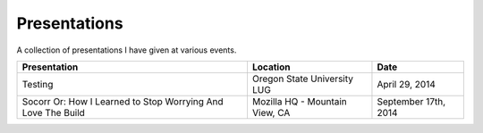 Presentations
=============

A collection of presentations I have given at various events.

.. list-table::
   :header-rows: 1

   * - Presentation
     - Location
     - Date
   * - Testing
     - Oregon State University LUG
     - April 29, 2014
   * - Socorr Or: How I Learned to Stop Worrying And Love The Build
     - Mozilla HQ - Mountain View, CA
     - September 17th, 2014
